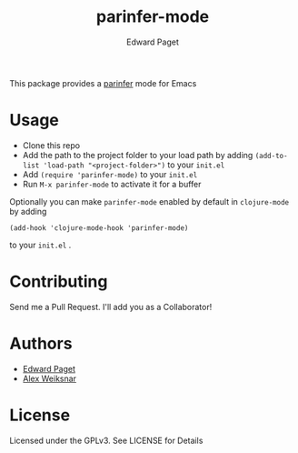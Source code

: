 #+TITLE: parinfer-mode
#+AUTHOR: Edward Paget

This package provides a [[http://shaunlebron.github.io/parinfer/index.html][parinfer]] mode for Emacs

* Usage

- Clone this repo
- Add the path to the project folder to your load path by adding
    =(add-to-list 'load-path "<project-folder>")= to your =init.el=
- Add =(require 'parinfer-mode)= to your =init.el=
- Run =M-x parinfer-mode= to activate it for a buffer

Optionally you can make =parinfer-mode= enabled by default in =clojure-mode= by
adding

    =(add-hook 'clojure-mode-hook 'parinfer-mode)=

to your =init.el= .

* Contributing

Send me a Pull Request. I'll add you as a Collaborator!

* Authors

- [[https://github.com/edpaget/][Edward Paget]]
- [[https://github.com/aweiksnar][Alex Weiksnar]]

* License

Licensed under the GPLv3. See LICENSE for Details

